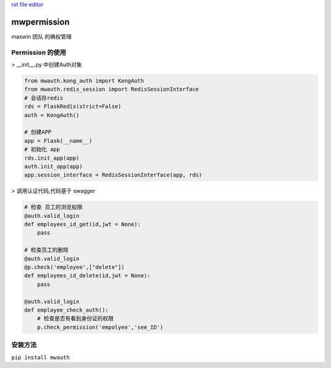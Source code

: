 `rst file editor <http://rst.ninjs.org>`_

mwpermission
===============

maxwin 团队 的确权管理

Permission 的使用
----------------------

> __init__.py 中创建Auth对象

.. code-block:: python

    from mwauth.kong_auth import KongAuth
    from mwauth.redis_session import RedisSessionInterface
    # 会话存redis
    rds = FlaskRedis(strict=False)
    auth = KongAuth()

    # 创建APP
    app = Flask(__name__)
    # 初始化 app
    rds.init_app(app)
    auth.init_app(app)
    app.session_interface = RedisSessionInterface(app, rds)


> 调用认证代码,代码基于 swagger

.. code-block:: python

    # 检查 员工的浏览权限
    @auth.valid_login
    def employees_id_get(id,jwt = None):
        pass

    # 检查员工的删除
    @auth.valid_login
    @p.check('employee',["delete"])
    def employees_id_delete(id,jwt = None):
        pass

    @auth.valid_login
    def employee_check_auth():
        # 检查是否有看到身份证的权限
        p.check_permission('empolyee','see_ID')


安装方法
------------
``pip install mwauth``

